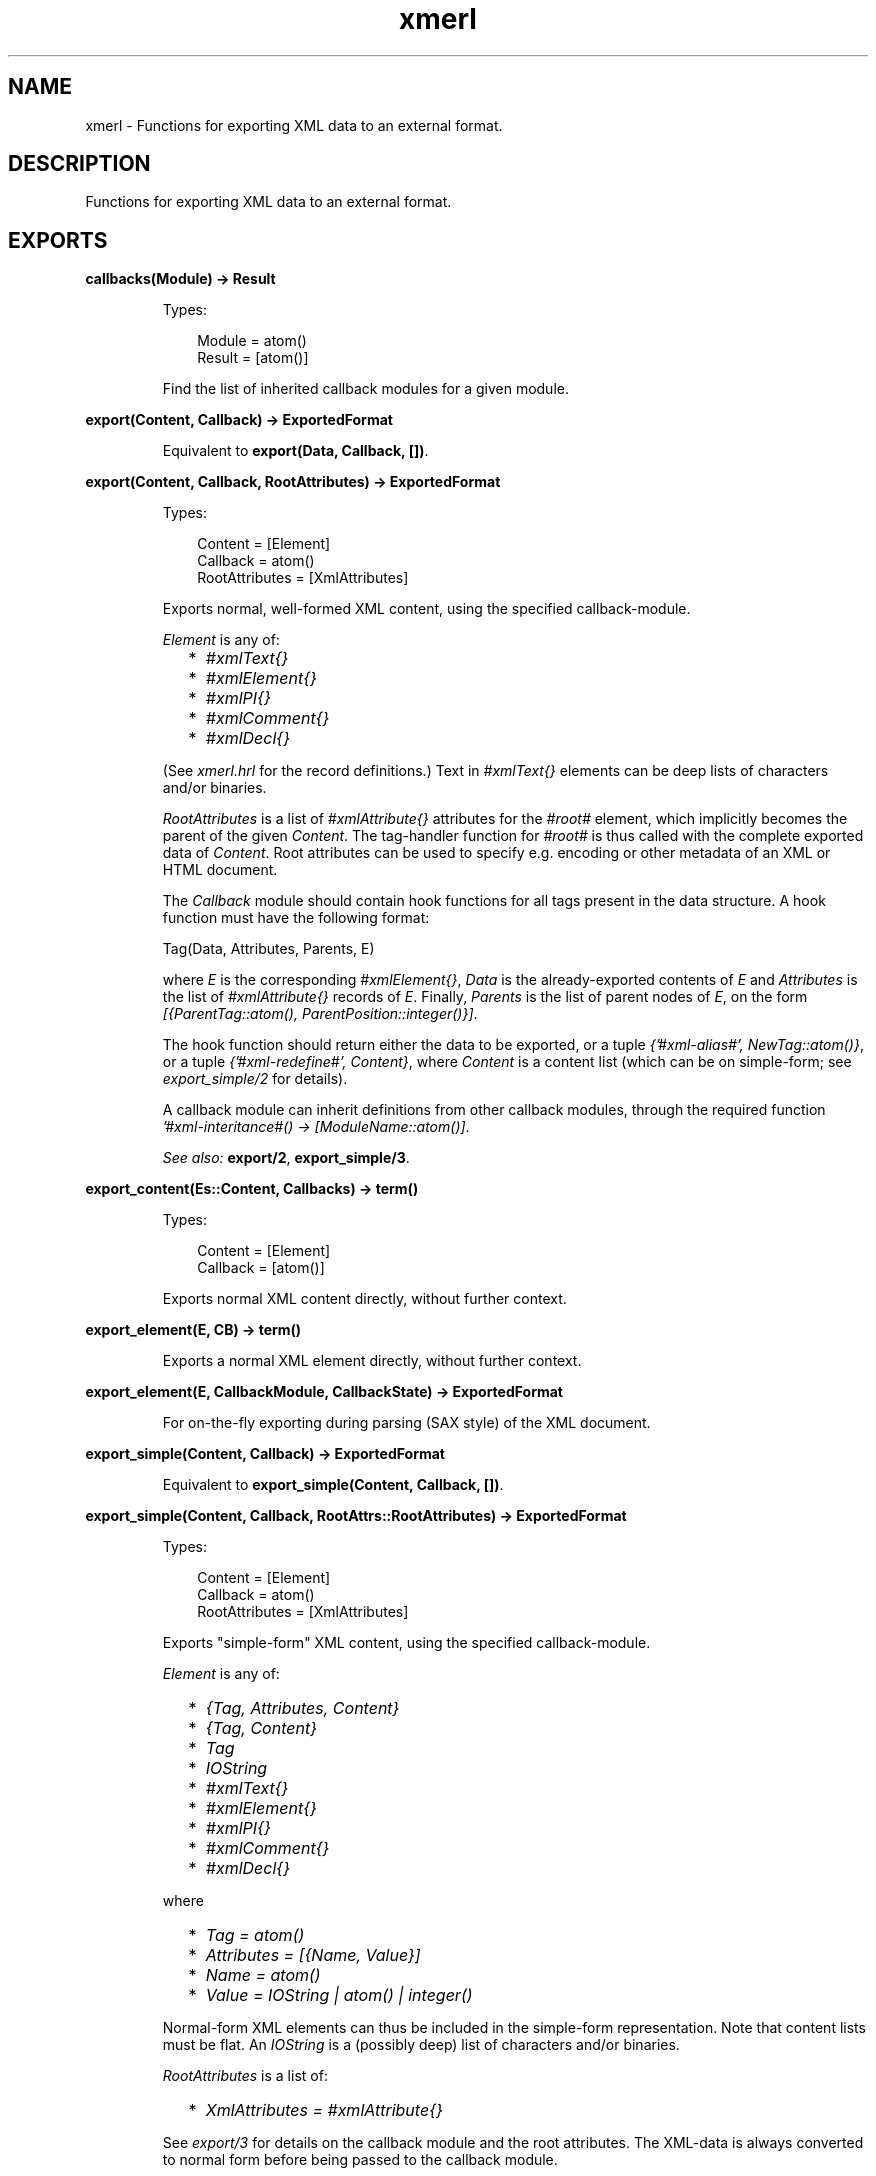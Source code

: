 .TH xmerl 3 "xmerl 1.3.10" "" "Erlang Module Definition"
.SH NAME
xmerl \- Functions for exporting XML data to an external format.
.SH DESCRIPTION
.LP
Functions for exporting XML data to an external format\&.
.SH EXPORTS
.LP
.B
callbacks(Module) -> Result
.br
.RS
.LP
Types:

.RS 3
Module = atom()
.br
Result = [atom()]
.br
.RE
.RE
.RS
.LP
Find the list of inherited callback modules for a given module\&.
.RE
.LP
.B
export(Content, Callback) -> ExportedFormat
.br
.RS
.LP
Equivalent to \fBexport(Data, Callback, [])\fR\&\&.
.RE
.LP
.B
export(Content, Callback, RootAttributes) -> ExportedFormat
.br
.RS
.LP
Types:

.RS 3
Content = [Element]
.br
Callback = atom()
.br
RootAttributes = [XmlAttributes]
.br
.RE
.RE
.RS
.LP
Exports normal, well-formed XML content, using the specified callback-module\&.
.LP
\fIElement\fR\& is any of:
.RS 2
.TP 2
*
\fI#xmlText{}\fR\&
.LP
.TP 2
*
\fI#xmlElement{}\fR\&
.LP
.TP 2
*
\fI#xmlPI{}\fR\&
.LP
.TP 2
*
\fI#xmlComment{}\fR\&
.LP
.TP 2
*
\fI#xmlDecl{}\fR\&
.LP
.RE

.LP
(See \fIxmerl\&.hrl\fR\& for the record definitions\&.) Text in \fI#xmlText{}\fR\& elements can be deep lists of characters and/or binaries\&.
.LP
\fIRootAttributes\fR\& is a list of \fI#xmlAttribute{}\fR\& attributes for the \fI#root#\fR\& element, which implicitly becomes the parent of the given \fIContent\fR\&\&. The tag-handler function for \fI#root#\fR\& is thus called with the complete exported data of \fIContent\fR\&\&. Root attributes can be used to specify e\&.g\&. encoding or other metadata of an XML or HTML document\&.
.LP
The \fICallback\fR\& module should contain hook functions for all tags present in the data structure\&. A hook function must have the following format:
.LP
.nf
    Tag(Data, Attributes, Parents, E)
.fi
.LP
where \fIE\fR\& is the corresponding \fI#xmlElement{}\fR\&, \fIData\fR\& is the already-exported contents of \fIE\fR\& and \fIAttributes\fR\& is the list of \fI#xmlAttribute{}\fR\& records of \fIE\fR\&\&. Finally, \fIParents\fR\& is the list of parent nodes of \fIE\fR\&, on the form \fI[{ParentTag::atom(), ParentPosition::integer()}]\fR\&\&.
.LP
The hook function should return either the data to be exported, or a tuple \fI{\&'#xml-alias#\&', NewTag::atom()}\fR\&, or a tuple \fI{\&'#xml-redefine#\&', Content}\fR\&, where \fIContent\fR\& is a content list (which can be on simple-form; see \fIexport_simple/2\fR\& for details)\&.
.LP
A callback module can inherit definitions from other callback modules, through the required function \fI\&'#xml-interitance#() -> [ModuleName::atom()]\fR\&\&.
.LP
\fISee also:\fR\& \fBexport/2\fR\&, \fBexport_simple/3\fR\&\&.
.RE
.LP
.B
export_content(Es::Content, Callbacks) -> term()
.br
.RS
.LP
Types:

.RS 3
Content = [Element]
.br
Callback = [atom()]
.br
.RE
.RE
.RS
.LP
Exports normal XML content directly, without further context\&.
.RE
.LP
.B
export_element(E, CB) -> term() 
.br
.RS
.LP
Exports a normal XML element directly, without further context\&.
.RE
.LP
.B
export_element(E, CallbackModule, CallbackState) -> ExportedFormat
.br
.RS
.LP
For on-the-fly exporting during parsing (SAX style) of the XML document\&.
.RE
.LP
.B
export_simple(Content, Callback) -> ExportedFormat
.br
.RS
.LP
Equivalent to \fBexport_simple(Content, Callback, [])\fR\&\&.
.RE
.LP
.B
export_simple(Content, Callback, RootAttrs::RootAttributes) -> ExportedFormat
.br
.RS
.LP
Types:

.RS 3
Content = [Element]
.br
Callback = atom()
.br
RootAttributes = [XmlAttributes]
.br
.RE
.RE
.RS
.LP
Exports "simple-form" XML content, using the specified callback-module\&.
.LP
\fIElement\fR\& is any of:
.RS 2
.TP 2
*
\fI{Tag, Attributes, Content}\fR\&
.LP
.TP 2
*
\fI{Tag, Content}\fR\&
.LP
.TP 2
*
\fITag\fR\&
.LP
.TP 2
*
\fIIOString\fR\&
.LP
.TP 2
*
\fI#xmlText{}\fR\&
.LP
.TP 2
*
\fI#xmlElement{}\fR\&
.LP
.TP 2
*
\fI#xmlPI{}\fR\&
.LP
.TP 2
*
\fI#xmlComment{}\fR\&
.LP
.TP 2
*
\fI#xmlDecl{}\fR\&
.LP
.RE

.LP
where
.RS 2
.TP 2
*
\fITag = atom()\fR\&
.LP
.TP 2
*
\fIAttributes = [{Name, Value}]\fR\&
.LP
.TP 2
*
\fIName = atom()\fR\&
.LP
.TP 2
*
\fIValue = IOString | atom() | integer()\fR\&
.LP
.RE

.LP
Normal-form XML elements can thus be included in the simple-form representation\&. Note that content lists must be flat\&. An \fIIOString\fR\& is a (possibly deep) list of characters and/or binaries\&.
.LP
\fIRootAttributes\fR\& is a list of:
.RS 2
.TP 2
*
\fIXmlAttributes = #xmlAttribute{}\fR\&
.LP
.RE

.LP
See \fIexport/3\fR\& for details on the callback module and the root attributes\&. The XML-data is always converted to normal form before being passed to the callback module\&.
.LP
\fISee also:\fR\& \fBexport/3\fR\&, \fBexport_simple/2\fR\&\&.
.RE
.LP
.B
export_simple_content(Content, Callback) -> term() 
.br
.RS
.LP
Exports simple XML content directly, without further context\&.
.RE
.LP
.B
export_simple_element(Content, Callback) -> term() 
.br
.RS
.LP
Exports a simple XML element directly, without further context\&.
.RE
.SH AUTHORS
.LP

.I
<>